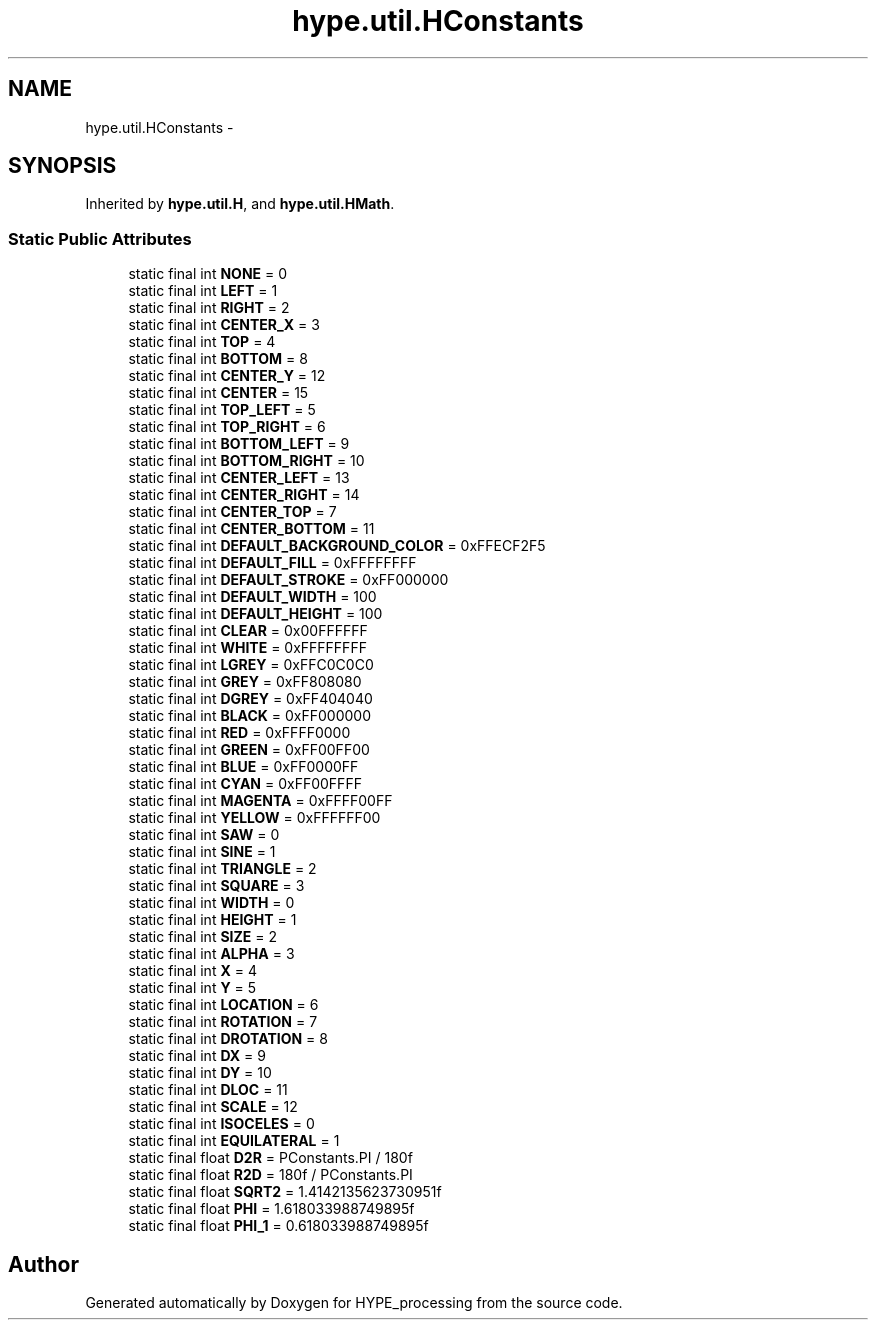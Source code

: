 .TH "hype.util.HConstants" 3 "Fri May 17 2013" "HYPE_processing" \" -*- nroff -*-
.ad l
.nh
.SH NAME
hype.util.HConstants \- 
.SH SYNOPSIS
.br
.PP
.PP
Inherited by \fBhype\&.util\&.H\fP, and \fBhype\&.util\&.HMath\fP\&.
.SS "Static Public Attributes"

.in +1c
.ti -1c
.RI "static final int \fBNONE\fP = 0"
.br
.ti -1c
.RI "static final int \fBLEFT\fP = 1"
.br
.ti -1c
.RI "static final int \fBRIGHT\fP = 2"
.br
.ti -1c
.RI "static final int \fBCENTER_X\fP = 3"
.br
.ti -1c
.RI "static final int \fBTOP\fP = 4"
.br
.ti -1c
.RI "static final int \fBBOTTOM\fP = 8"
.br
.ti -1c
.RI "static final int \fBCENTER_Y\fP = 12"
.br
.ti -1c
.RI "static final int \fBCENTER\fP = 15"
.br
.ti -1c
.RI "static final int \fBTOP_LEFT\fP = 5"
.br
.ti -1c
.RI "static final int \fBTOP_RIGHT\fP = 6"
.br
.ti -1c
.RI "static final int \fBBOTTOM_LEFT\fP = 9"
.br
.ti -1c
.RI "static final int \fBBOTTOM_RIGHT\fP = 10"
.br
.ti -1c
.RI "static final int \fBCENTER_LEFT\fP = 13"
.br
.ti -1c
.RI "static final int \fBCENTER_RIGHT\fP = 14"
.br
.ti -1c
.RI "static final int \fBCENTER_TOP\fP = 7"
.br
.ti -1c
.RI "static final int \fBCENTER_BOTTOM\fP = 11"
.br
.ti -1c
.RI "static final int \fBDEFAULT_BACKGROUND_COLOR\fP = 0xFFECF2F5"
.br
.ti -1c
.RI "static final int \fBDEFAULT_FILL\fP = 0xFFFFFFFF"
.br
.ti -1c
.RI "static final int \fBDEFAULT_STROKE\fP = 0xFF000000"
.br
.ti -1c
.RI "static final int \fBDEFAULT_WIDTH\fP = 100"
.br
.ti -1c
.RI "static final int \fBDEFAULT_HEIGHT\fP = 100"
.br
.ti -1c
.RI "static final int \fBCLEAR\fP = 0x00FFFFFF"
.br
.ti -1c
.RI "static final int \fBWHITE\fP = 0xFFFFFFFF"
.br
.ti -1c
.RI "static final int \fBLGREY\fP = 0xFFC0C0C0"
.br
.ti -1c
.RI "static final int \fBGREY\fP = 0xFF808080"
.br
.ti -1c
.RI "static final int \fBDGREY\fP = 0xFF404040"
.br
.ti -1c
.RI "static final int \fBBLACK\fP = 0xFF000000"
.br
.ti -1c
.RI "static final int \fBRED\fP = 0xFFFF0000"
.br
.ti -1c
.RI "static final int \fBGREEN\fP = 0xFF00FF00"
.br
.ti -1c
.RI "static final int \fBBLUE\fP = 0xFF0000FF"
.br
.ti -1c
.RI "static final int \fBCYAN\fP = 0xFF00FFFF"
.br
.ti -1c
.RI "static final int \fBMAGENTA\fP = 0xFFFF00FF"
.br
.ti -1c
.RI "static final int \fBYELLOW\fP = 0xFFFFFF00"
.br
.ti -1c
.RI "static final int \fBSAW\fP = 0"
.br
.ti -1c
.RI "static final int \fBSINE\fP = 1"
.br
.ti -1c
.RI "static final int \fBTRIANGLE\fP = 2"
.br
.ti -1c
.RI "static final int \fBSQUARE\fP = 3"
.br
.ti -1c
.RI "static final int \fBWIDTH\fP = 0"
.br
.ti -1c
.RI "static final int \fBHEIGHT\fP = 1"
.br
.ti -1c
.RI "static final int \fBSIZE\fP = 2"
.br
.ti -1c
.RI "static final int \fBALPHA\fP = 3"
.br
.ti -1c
.RI "static final int \fBX\fP = 4"
.br
.ti -1c
.RI "static final int \fBY\fP = 5"
.br
.ti -1c
.RI "static final int \fBLOCATION\fP = 6"
.br
.ti -1c
.RI "static final int \fBROTATION\fP = 7"
.br
.ti -1c
.RI "static final int \fBDROTATION\fP = 8"
.br
.ti -1c
.RI "static final int \fBDX\fP = 9"
.br
.ti -1c
.RI "static final int \fBDY\fP = 10"
.br
.ti -1c
.RI "static final int \fBDLOC\fP = 11"
.br
.ti -1c
.RI "static final int \fBSCALE\fP = 12"
.br
.ti -1c
.RI "static final int \fBISOCELES\fP = 0"
.br
.ti -1c
.RI "static final int \fBEQUILATERAL\fP = 1"
.br
.ti -1c
.RI "static final float \fBD2R\fP = PConstants\&.PI / 180f"
.br
.ti -1c
.RI "static final float \fBR2D\fP = 180f / PConstants\&.PI"
.br
.ti -1c
.RI "static final float \fBSQRT2\fP = 1\&.4142135623730951f"
.br
.ti -1c
.RI "static final float \fBPHI\fP = 1\&.618033988749895f"
.br
.ti -1c
.RI "static final float \fBPHI_1\fP = 0\&.618033988749895f"
.br
.in -1c

.SH "Author"
.PP 
Generated automatically by Doxygen for HYPE_processing from the source code\&.
